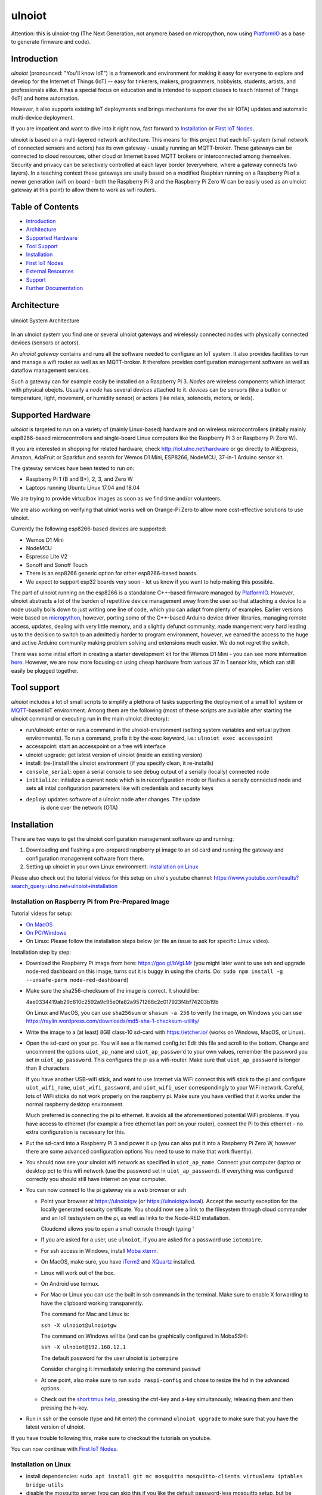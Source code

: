 =======
ulnoiot
=======

Attention: this is ulnoiot-tng (The Next Generation, not anymore based on 
micropython, now using `PlatformIO <platform.io>`__ as a base to generate
firmware and code).


Introduction
------------

*ulnoiot* (pronounced: "You'll know IoT") is a framework and environment
for making it easy for everyone to explore and develop for the
Internet of Things (IoT)
-- easy for tinkerers, makers, programmers, hobbyists, students, artists,
and professionals alike.
It has a special focus on education and is intended to support classes to teach
Internet of Things (IoT) and
home automation.

However, it also supports existing IoT deployments and brings
mechanisms for over the air (OTA) updates and automatic
multi-device deployment. 

If you are impatient and want to dive into it right now, fast forward to
`Installation`_ or `First IoT Nodes`_.

ulnoiot is based on a multi-layered network architecture. This means for this project
that each IoT-system (small network of connected sensors and actors) has its own
gateway - usually running an MQTT-broker. These gateways can be connected to cloud
resources, other cloud or Internet based MQTT brokers or interconnected among
themselves. Security and privacy can be selectively controlled at each layer
border (everywhere, where a gateway connects two layers).
In a teaching context these gateways are usally based on a modified Raspbian
running on a Raspberry Pi of a
newer generation (wifi on board - both the Raspberry Pi 3 and the Raspberry Pi Zero W
can be easily used as an ulnoiot gateway at this point)
to allow them to work as wifi routers.


Table of Contents
-----------------

- `Introduction`_

- `Architecture`_

- `Supported Hardware`_

- `Tool Support`_

- `Installation`_

- `First IoT Nodes`_

- `External Resources`_

- `Support`_

- `Further Documentation`_



Architecture
------------

.. figure:: /doc/images/system-architecture.png
   :width: 50%
   :figwidth: 100%
   :align: center
   :alt: ulnoiot System Architecture

   ulnoiot System Architecture

In an ulnoiot system you find one or several ulnoiot gateways and wirelessly
connected nodes with physically connected devices (sensors or actors).

An *ulnoiot gateway* contains and runs all the software needed to configure an
IoT system. It also provides facilities to run and manage a wifi router as well
as an MQTT-broker. It therefore provides configuration management software as
well as dataflow management services.

Such a gateway can for example easily be installed on a Raspberry Pi 3.
*Nodes* are wireless components which interact with physical obejcts. Usually a
*node* has several *devices* attached to it. *devices* can be sensors (like a button or
temperature, light, movement, or humidity sensor) or actors (like relais, solenoids,
motors, or leds).


Supported Hardware
------------------

*ulnoiot* is targeted to run on a variety of (mainly Linux-based) hardware and
on wireless microcontrollers (initially mainly esp8266-based microcontrollers and
single-board Linux computers like the Raspberry Pi 3 or Raspberry Pi Zero W).

If you are interested in shopping for related hardware, check http://iot.ulno.net/hardware
or go directly to AliExpress, Amazon, AdaFruit or Sparkfun and search for Wemos
D1 Mini, ESP8266, NodeMCU, 37-in-1 Arduino sensor kit.

The gateway services have been tested to run on:

- Raspberry Pi 1 (B and B+), 2, 3, and Zero W
- Laptops running Ubuntu Linux 17.04 and 18.04

We are trying to provide virtualbox images as soon as we find time and/or volunteers.

We are also working on verifying that ulniot works well on Orange-Pi Zero to
allow more cost-effective solutions to use ulnoiot.

Currently the following esp8266-based devices are supported:

- Wemos D1 Mini
- NodeMCU
- Espresso Lite V2
- Sonoff and Sonoff Touch
- There is an esp8266 generic option for other esp8266-based boards.
- We expect to support esp32 boards very soon - let us know if you want to help
  making this possible.

The part of ulnoiot running on the esp8266 is a standalone C++-based firmware
managed by `PlatformIO <http://platform.io>`__. However, ulnoiot abstracts a
lot of the burden of repetitive device management away from the user so that
attaching a device to a node usually boils down to just writing one line of
code, which you can adapt from plenty of examples.
Earlier versions were based on `micropython <http://www.micropython.org/>`__,
however, porting some of the C++-based Arduino device driver libraries, managing 
remote access, updates, dealing with very little memory, and a slightly defunct
community, made mangement very hard leading us to the decision to switch to an
admittedly harder to program environment, however, we earned the access to the huge
and active Arduino community making problem solving and extensions much easier. We
do not regret the switch.

There was some initial effort in creating a starter development kit for
the Wemos D1 Mini - you can see more information `here
</doc/shields/wemosd1mini/devkit1/README.rst>`__. However, we are now more
focusing on using cheap hardware from various 37 in 1 sensor kits, which can
still easily be plugged together.



Tool support
------------

*ulnoiot* includes a lot of small scripts to simplify a plethora of tasks
supporting the deployment of a small IoT system or
`MQTT <http://mqtt.org/>`__-based IoT environment.
Among them are the following (most of these scripts are available after starting
the ulnoiot command or executing run in the main ulnoiot directory):

- run/ulnoiot: enter or run a command in the ulnoiot-environment (setting
  system variables and virtual python environments). To run a command, prefix
  it by the exec keyword, i.e.: ``ulnoiot exec accesspoint``

- accesspoint: start an accesspoint on a free wifi interface

- ulnoiot upgrade: get latest version of ulnoiot (inside an existing version)

- install: (re-)install the ulnoiot environment (if you specify clean,
  it re-installs)

- ``console_serial``: open a serial console to see debug output of a
  serially (locally) connected node

- ``initialize``: initialize a current node which is in reconfiguration mode or
  flashes a serially connected node and sets all intial configuration parameters
  like wifi credentials and security keys


- ``deploy``: updates software of a ulnoiot node after changes. The update
    is done over the network (OTA) 


Installation
------------

There are two ways to get the ulnoiot configuration management software
up and running:

1. Downloading and flashing a pre-prepared raspberry pi image to an sd card
   and running the gateway and configuration management software from there.

2. Setting up ulnoiot in your own Linux environment:
   `Installation on Linux`_

Please also check out the tutorial videos for this setup on ulno's youtube
channel: https://www.youtube.com/results?search_query=ulno.net+ulnoiot+installation


Installation on Raspberry Pi from Pre-Prepared Image
++++++++++++++++++++++++++++++++++++++++++++++++++++

Tutorial videos for setup:

- `On MacOS <https://www.youtube.com/watch?v=oHM-ojoST-c>`__

- `On PC/Windows <https://youtu.be/DZ-PwxIc8wY>`__

- On Linux: Please follow the installation steps below (or file an issue to ask
  for specific Linux video).

  

Installation step by step:

- Download the Raspberry Pi image from here: https://goo.gl/bVgLMr
  (you might later want to use ssh and upgrade node-red dashboard
  on this image, turns out it is buggy in using the charts. Do:
  ``sudo npm install -g --unsafe-perm node-red-dashboard``)

- Make sure the sha256-checksum of the image is correct. It should be:

  4ae0334419ab29c810c2592a9c95e0fa82a9571268c2c017923f4bf74203b19b

  On Linux and MacOS, you can use ``sha256sum`` or ``shasum -a 256`` to verify
  the image, on Windows you can use
  https://raylin.wordpress.com/downloads/md5-sha-1-checksum-utility/

- Write the image to a (at least) 8GB class-10 sd-card with https://etcher.io/
  (works on Windows, MacOS, or Linux).

- Open the sd-card on your pc. You will see a file named config.txt
  Edit this file and scroll to the bottom. Change and uncomment the options
  ``uiot_ap_name`` and ``uiot_ap_password`` to your own values,
  remember the password
  you set in ``uiot_ap_password``. This configures the pi as a wifi-router.
  Make sure that ``uiot_ap_password`` is longer than 8 characters.

  If you have another USB-wifi stick, and want to use Internet via WiFi
  connect this wifi stick to the pi and configure ``uiot_wifi_name``,
  ``uiot_wifi_password``, and ``uiot_wifi_user`` correspondingly
  to your WiFi network. Careful, lots of WiFi sticks do not work properly on the
  raspberry pi. Make sure you have verified that it works under the normal
  raspberry desktop environment.
  
  Much preferred is connecting the pi to ethernet. It avoids all the
  aforementioned potential WiFi problems. If you have access to ethernet 
  (for example a free ethernet lan port on your
  router), connect the Pi to this ethernet - no extra configuration is necessary
  for this.

- Put the sd-card into a Raspberry Pi 3 and power it up (you can also put it into
  a Raspberry Pi Zero W, however there are some advanced configuration options
  You need to use to make that work fluently).

- You should now see your ulnoiot wifi network as specified in ``uiot_ap_name``.
  Connect your computer (laptop or desktop pc) to this wifi network
  (use the password set in
  ``uiot_ap_password``). If everything was configured correctly you should still
  have internet on your computer.

- You can now connect to the pi gateway via a web browser or ssh
  
  - Point your browser at https://ulnoiotgw (or https://ulnoiotgw.local). Accept
    the security exception for the locally generated security certificate. You
    should now see a link to the filesystem through cloud commander
    and an IoT testsystem on the pi,
    as well as links to the Node-RED installation.
    
    Cloudcmd allows you to open a small console through typing '
    
  - If you are asked for a user, use ``ulnoiot``, if you are asked for a password
    use ``iotempire``.

  - For ssh access in Windows, install `Moba xterm <https://mobaxterm.mobatek.net/>`__. 
  
  - On MacOS,
    make sure, you have `iTerm2 <https://iterm2.com/>`__ and
    `XQuartz <https://www.xquartz.org/>`__ installed.
    
  - Linux will work out of the box.
  
  - On Android use termux.

  - For Mac or Linux you can use the built in ssh commands in the terminal.
    Make sure to enable X forwarding to have
    the clipboard working transparently.

    The command for Mac and Linux is:

    ``ssh -X ulnoiot@ulnoiotgw``

    The command on Windows will be (and can be graphically configured in MobaSSH):

    ``ssh -X ulnoiot@192.168.12.1``

    The default password for the user ulnoiot is ``iotempire``

    Consider changing it immediately entering the command ``passwd``

  - At one point, also make sure to run ``sudo raspi-config`` and chose to resize the
    hd in the advanced options.

  - Check out the `short tmux help </doc/tmux-help.txt>`__,
    pressing the ctrl-key and a-key simultanously,
    releasing them and then pressing the h-key.

- Run in ssh or the console (type and hit enter) the command ``ulnoiot upgrade`` to make sure that
  you have the latest version of ulnoiot.


If you have trouble following this, make sure to checkout the tutorials on
youtube.

You can now continue with `First IoT Nodes`_.


Installation on Linux
+++++++++++++++++++++

- install dependencies:
  ``sudo apt install git mc mosquitto mosquitto-clients virtualenv iptables bridge-utils``

- disable the mosquitto server (you can skip this if you like the default
  password-less mosquitto setup, but be warned):
  ``sudo systemctl stop mosquitto; sudo systemctl disable mosquitto``

- setup ulnoiot: clone this repository

  - If you just want read-only access type in a folder of your choice:
    ``git clone https://github.com/ulno/ulnoiot``

  - If you are a ulnoiot developer, use
    ``git clone git@github.com:ulno/ulnoiot``

- make ulnoiot runnable -> copy examples/scripts/ulnoiot into your bin folder and adapt
  the path in it to reflect the location where you cloned ulnoiot. If you use
  tmux or byobu with bash consider sourcing ``lib/shell_starter/ulnoiot.bash``
  in your .bashrc.

- start ulnoiot and agree and wait for dependencies to be downloaded
  (if packages are missing, fix dependencies and try to run
  ``ulnoiot install clean``)

- After successfully entering ulnoiot (the prompt should have changed colors and
  show ulnoiot in red, white, and black), start configuring your first IoT node,
  see `First IoT Nodes`_.


First IoT Nodes
---------------

For this section, we assume that you have successfully set-up the ulnoiot
configuration management environment.

- Consider to configure  etc/ulnoiot.conf
  and run ``accesspoint`` and ``mqtt_broker``. If you installed from the
  Raspberry Pi image, this should not be necessary as they are started
  automatically.

- Copy the folder ``lib/system_templates`` to a project directory,
  you can rename
  system_templates to a project name (i.e. iot-test-project)

- Rename the included node_template to a name for the node you want to
  configure (i.e. onboard_blinker)

- Adapt and configure system.conf and node.conf. Especialy make sure to add the
  correct board in node.conf. If you use a Wemos D1 Mini (this is the default),
  no change is necessary here, lots of users have the NodeMCU development board.
  If you want to use a NodeMCU, change the config to NodeMCU.

- Now change into your node directory, connect an (only one) esp8266 based microcontroller
  to your pc or raspberry/orange pi and type ``initialize serial``. This flashes and
  pre-configures the device. If you use the inbuilt wifi configuration (like
  described in uhelp wifi), just use ``initialize``
  to adopt the node via the network.

- If you like, access the debug console with ``console_serial`` (if only one esp is connected
  the serial port will be discovered automatically else supply it as usb1 or 
  acm2).

If something gets stuck, try to power cycle the esp8266.

``initialize`` sets up your wifi based on the settings in system.conf and also
encrypts the network connection.

At an ulnoiot-command prompt try typing ``uhelp`` and check the small manual.

Take a look at the setup.cpp in your node-folder and enable the onboardled.

Try also ``uhelp setup.cpp`` at the ulnoiot prompt.



External Resources
------------------

This project would not have been possible without a thriving open source
community around the Internet of Things. We make a lot of use of the following
tools:

- `PlatformIO <http://platform.io>`__
- `node-red <https://nodered.org>`__
- `mosquitto <https://mosquitto.org/>`__.
- `The Tilde Texteditor <https://os.ghalkes.nl/tilde>`__
- `create_ap <https://github.com/oblique/create_ap>`__ forked for ulnoiot
  `here <https://github.com/ulno/create_ap>`__.
- `FastLed rgb-strip library <https://github.com/FastLED/FastLED>`__
- `rpi-clone <https://github.com/billw2/rpi-clone>`__
- `cloudcmd <https://github.com/coderaiser/cloudcmd>`__

Old versions were also using these:
- `mpfshell <https://github.com/wendlers/mpfshell>`__ forked for ulnoiot
  `here <https://github.com/ulno/mpfshell>`__.
- `micropython  <https://micropython.org/>`__


As ulnoiot relies heavily on MQTT, it also integrates very easily with
other community home automation software like
`home-assistant <http://home-assistant.io>`__ and
`openhab <https://openhab.org>`__.


Support
-------

You can find the developers and people using ulnoiot on 
`#ulnoiot:matrix.org <https://riot.im/app/#/room/#ulnoiot:matrix.org>`__ 
or respectively riot in the group ulnoiot and might get answers there in 
real time.
Feel also free to file and discuss issues, problems, and potential new features
at http://github.com/ulno/ulnoiot.
Please feel also free to contact ulno directly via http://contact.ulno.net,
especially if you want to use ulnoiot in teaching yourself, or have somebody
teach the use and opportunities of ulnoiot to you or your organization in
person.


Further Documentation
---------------------

- `Some classes where ulnoiot is used <https://ulno.net/teaching/iot/>`__
- For any problems or just being social, visit us on matrix/riot: `#ulnoiot:matrix.org <https://riot.im/app/#/room/#ulnoiot:matrix.org>`__

Obsolete:
- `micropython reference
  <https://docs.micropython.org/en/latest/esp8266/esp8266/quickref.html>`__.
- For a very light introduction in general python, take a look at
  `this <https://docs.python.org/3/tutorial/introduction.html>`__.
  
